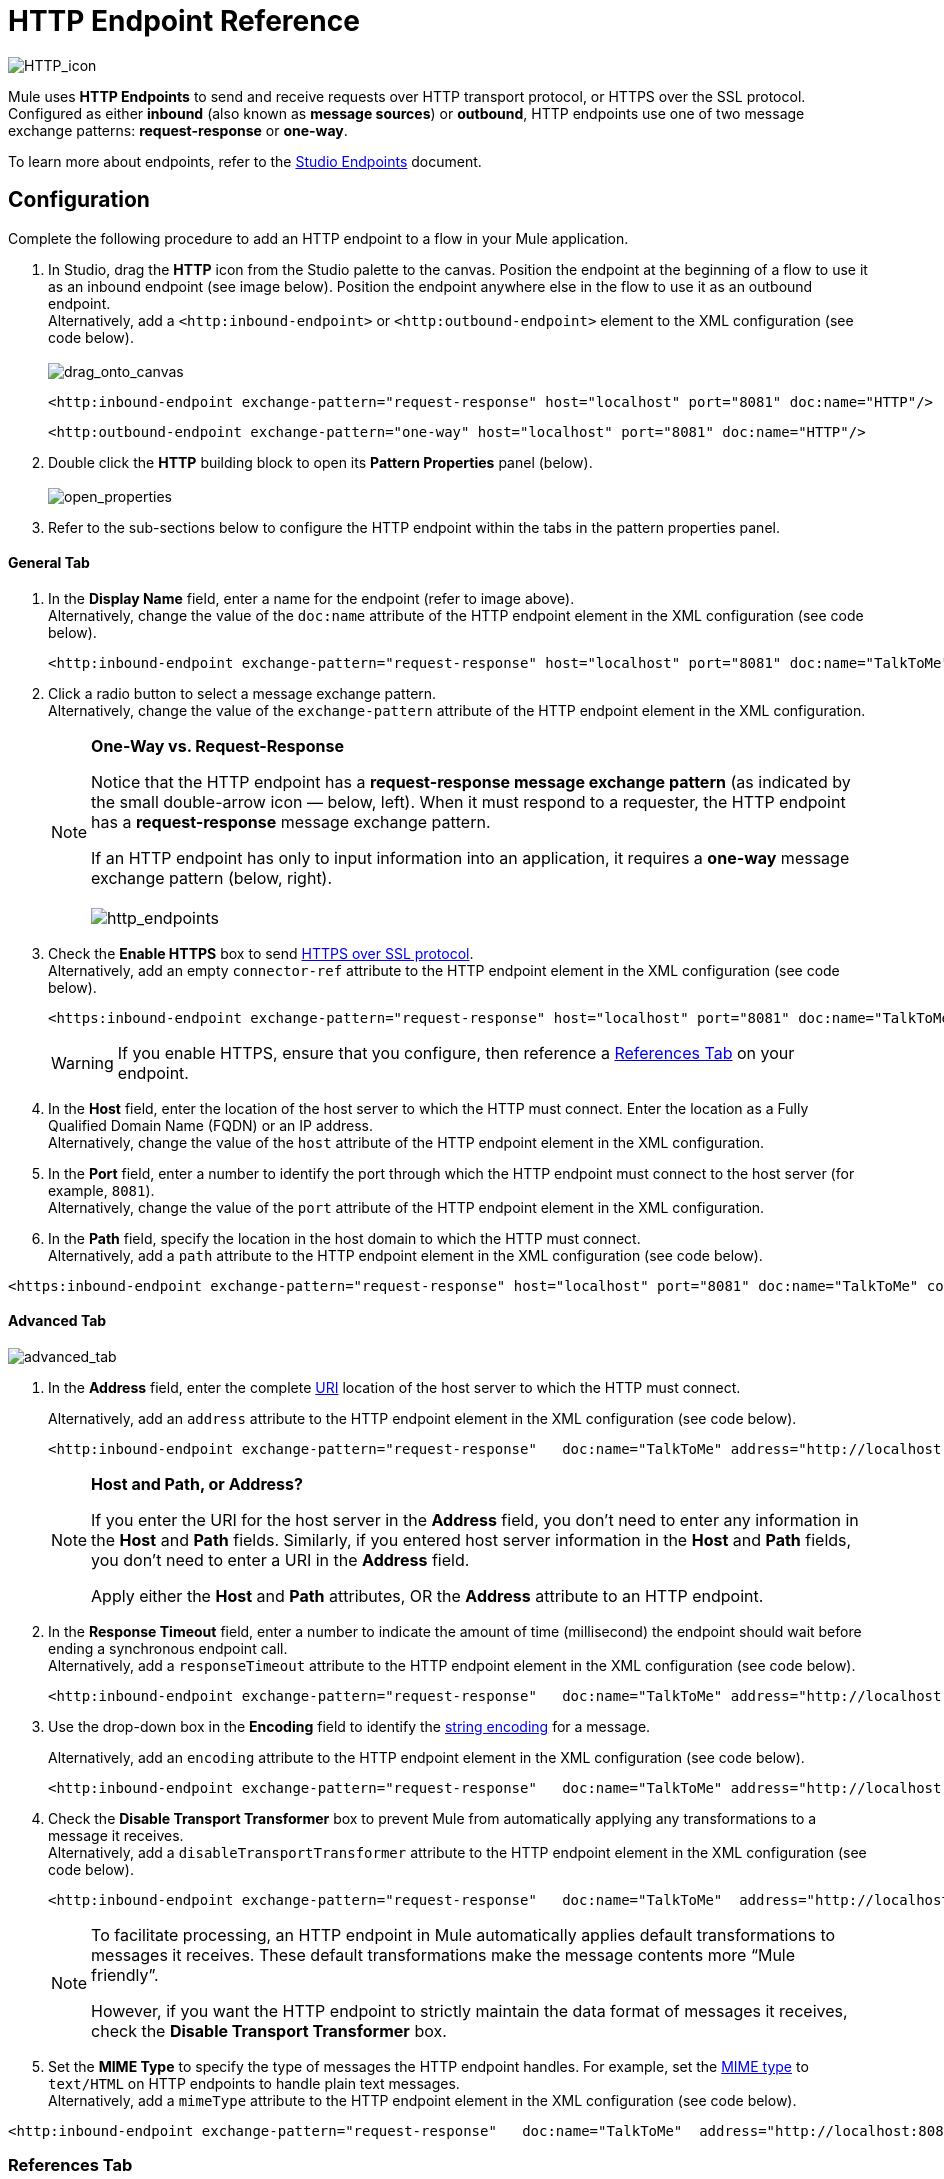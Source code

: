 = HTTP Endpoint Reference

image:HTTP_icon.png[HTTP_icon]

Mule uses *HTTP Endpoints* to send and receive requests over HTTP transport protocol, or HTTPS over the SSL protocol. Configured as either *inbound* (also known as *message sources*) or *outbound*, HTTP endpoints use one of two message exchange patterns: *request-response* or *one-way*.

To learn more about endpoints, refer to the link:/docs/display/34X/Studio+Endpoints[Studio Endpoints] document.

== Configuration

Complete the following procedure to add an HTTP endpoint to a flow in your Mule application.

. In Studio, drag the *HTTP* icon from the Studio palette to the canvas. Position the endpoint at the beginning of a flow to use it as an inbound endpoint (see image below). Position the endpoint anywhere else in the flow to use it as an outbound endpoint. +
 Alternatively, add a `<http:inbound-endpoint>` or `<http:outbound-endpoint>` element to the XML configuration (see code below). +
 +
image:drag_onto_canvas.png[drag_onto_canvas]
+

[source, xml]
----
<http:inbound-endpoint exchange-pattern="request-response" host="localhost" port="8081" doc:name="HTTP"/>
----
+

[source, xml]
----
<http:outbound-endpoint exchange-pattern="one-way" host="localhost" port="8081" doc:name="HTTP"/>
----

. Double click the *HTTP* building block to open its *Pattern Properties* panel (below). +
 +
image:open_properties.png[open_properties]

. Refer to the sub-sections below to configure the HTTP endpoint within the tabs in the pattern properties panel.

==== General Tab

. In the *Display Name* field, enter a name for the endpoint (refer to image above). +
 Alternatively, change the value of the `doc:name` attribute of the HTTP endpoint element in the XML configuration (see code below).
+

[source, xml]
----
<http:inbound-endpoint exchange-pattern="request-response" host="localhost" port="8081" doc:name="TalkToMe"/>
----

. Click a radio button to select a message exchange pattern. +
 Alternatively, change the value of the `exchange-pattern` attribute of the HTTP endpoint element in the XML configuration.
+

[NOTE]
====
*One-Way vs. Request-Response* +

Notice that the HTTP endpoint has a *request-response message exchange pattern* (as indicated by the small double-arrow icon — below, left). When it must respond to a requester, the HTTP endpoint has a *request-response* message exchange pattern.

If an HTTP endpoint has only to input information into an application, it requires a *one-way* message exchange pattern (below, right). +
 +
 image:http_endpoints.png[http_endpoints]
====

. Check the *Enable HTTPS* box to send http://en.wikipedia.org/wiki/HTTP_Secure[HTTPS over SSL protocol]. +
 Alternatively, add an empty `connector-ref` attribute to the HTTP endpoint element in the XML configuration (see code below).
+

[source, xml]
----
<https:inbound-endpoint exchange-pattern="request-response" host="localhost" port="8081" doc:name="TalkToMe" connector-ref=""/>
----

+
[WARNING]
If you enable HTTPS, ensure that you configure, then reference a <<References Tab>> on your endpoint.

. In the *Host* field, enter the location of the host server to which the HTTP must connect. Enter the location as a Fully Qualified Domain Name (FQDN) or an IP address. +
 Alternatively, change the value of the `host` attribute of the HTTP endpoint element in the XML configuration.
. In the *Port* field, enter a number to identify the port through which the HTTP endpoint must connect to the host server (for example, `8081`). +
 Alternatively, change the value of the `port` attribute of the HTTP endpoint element in the XML configuration.
. In the *Path* field, specify the location in the host domain to which the HTTP must connect. +
 Alternatively, add a `path` attribute to the HTTP endpoint element in the XML configuration (see code below).

[source, xml]
----
<https:inbound-endpoint exchange-pattern="request-response" host="localhost" port="8081" doc:name="TalkToMe" connector-ref="" path="/transports/graphics"/>
----

==== Advanced Tab

image:advanced_tab.png[advanced_tab]

. In the *Address* field, enter the complete http://en.wikipedia.org/wiki/URI[URI] location of the host server to which the HTTP must connect. +
+

Alternatively, add an `address` attribute to the HTTP endpoint element in the XML configuration (see code below).
+

[source, xml]
----
<http:inbound-endpoint exchange-pattern="request-response"   doc:name="TalkToMe" address="http://localhost:8081/file"/>
----

+
[NOTE]
====
*Host and Path, or Address?*

If you enter the URI for the host server in the *Address* field, you don’t need to enter any information in the *Host* and *Path* fields. Similarly, if you entered host server information in the *Host* and *Path* fields, you don’t need to enter a URI in the *Address* field.

Apply either the *Host* and *Path* attributes, OR the *Address* attribute to an HTTP endpoint.
====

+
. In the *Response Timeout* field, enter a number to indicate the amount of time (millisecond) the endpoint should wait before ending a synchronous endpoint call. +
 Alternatively, add a `responseTimeout` attribute to the HTTP endpoint element in the XML configuration (see code below).
+

[source, xml]
----
<http:inbound-endpoint exchange-pattern="request-response"   doc:name="TalkToMe" address="http://localhost:8081/file" responseTimeout="340000"/>
----
+

. Use the drop-down box in the *Encoding* field to identify the http://en.wikipedia.org/wiki/Generic_String_Encoding_Rules[string encoding] for a message.
+
Alternatively, add an `encoding` attribute to the HTTP endpoint element in the XML configuration (see code below).
+
[source, xml]
----
<http:inbound-endpoint exchange-pattern="request-response"   doc:name="TalkToMe" address="http://localhost:8081/file" responseTimeout="340000" encoding="ISO-8859-1"/>
----

. Check the *Disable Transport Transformer* box to prevent Mule from automatically applying any transformations to a message it receives. +
 Alternatively, add a `disableTransportTransformer` attribute to the HTTP endpoint element in the XML configuration (see code below).
+

[source, xml]
----
<http:inbound-endpoint exchange-pattern="request-response"   doc:name="TalkToMe"  address="http://localhost:8081/file" responseTimeout="340000" encoding="ISO-8859-1" disableTransportTransformer="true"/>
----

+
[NOTE]
====
To facilitate processing, an HTTP endpoint in Mule automatically applies default transformations to messages it receives. These default transformations make the message contents more “Mule friendly”.

However, if you want the HTTP endpoint to strictly maintain the data format of messages it receives, check the *Disable Transport Transformer* box.
====
+

. Set the *MIME Type* to specify the type of messages the HTTP endpoint handles. For example, set the http://en.wikipedia.org/wiki/MIME#Content-Type[MIME type] to `text/HTML` on HTTP endpoints to handle plain text messages. +
 Alternatively, add a `mimeType` attribute to the HTTP endpoint element in the XML configuration (see code below).

[source, xml]
----
<http:inbound-endpoint exchange-pattern="request-response"   doc:name="TalkToMe"  address="http://localhost:8081/file" responseTimeout="340000" encoding="ISO-8859-1" disableTransportTransformer="true" mimeType="text/javascript/>
----

=== References Tab

image:references_tab.png[references_tab]

. In the *Connector Reference* field, use the combo-box to select a *Global Connector* for the HTTP endpoint to reference. The endpoint uses the link:/docs/display/34X/HTTP+Transport+Reference[connector] configurations you define within the global connector.  +
 Alternatively, add a `connector-ref` attribute to the HTTP endpoint element in the XML configuration (see code below).
+

[source, xml]
----
<http:inbound-endpoint exchange-pattern="request-response"   doc:name="TalkToMe"  address="http://localhost:8081/file" responseTimeout="340000" encoding="ISO-8859-1" connector-ref="HTTP_Polling" disableTransportTransformer="true" mimeType="text/javascript/>
----

+
[NOTE]
====
*What is a Global Connector?*

Mule ESB uses *Global Elements*, like the **HTTP/HTTP Connector**, the *HTTP Polling Connector* and the *String to Email Transformer*, to specify transport details or set reusable configurations.

Rather than repeatedly write the same code to apply the same configuration to multiple message processors, you can create one global element that details your configurations or transport details. Then, instruct any number of message processors in your Mule application to reference that global element.

Global transport configurations do not exist within a Mule flow. Rather, the configurations reside in a global connector on the *Global Elements* tab on the Studio canvas, or at the top of the application in the XML configuration. An HTTP endpoint in a flow simply references a global connector to obtain transport configuration details.

====
+

. In the *Endpoint Reference* field, use the combo-box to select a global endpoint for the HTTP endpoint to reference. The endpoint uses the configurations you define within the global connector.  +
 Alternatively, add a `ref` attribute to the HTTP endpoint element in the XML configuration (see code below).
+

[source, xml]
----
<http:inbound-endpoint exchange-pattern="request-response"   doc:name="TalkToMe"  address="http://localhost:8081/file" responseTimeout="340000" encoding="ISO-8859-1" connector-ref="HTTP_Polling" disableTransportTransformer="true" mimeType="text/javascript/ ref=“HTTP”/>
----

. In the *Transformers References: Request* section, use the drop-down box in the *Global Transformers* field to select a global transformer for the HTTP endpoint to reference (see image below). The endpoint uses the configurations you define within the global transformer to convert the data format of a request.  +
 +
image:drop_down_select.png[drop_down_select]

. Click the green arrow button to move your global transformer selection to the *Transformers to be applied* list below. Mule applies this transformation to the request before sending it to the transport. +
 +
image:move_one_down.png[move_one_down]

. Repeat the preceding two steps to add multiple transformations. Use the *up* and *down* arrows to reorder transformations in the *Transformers to be applied* list. +
 +
image:reorder.png[reorder] +
+

Alternatively, add a `transformer-refs` attribute to the HTTP endpoint element in the XML configuration (see code below).
+

[source, xml]
----
<http:inbound-endpoint exchange-pattern="request-response"   doc:name="TalkToMe"  address="http://localhost:8081/file" responseTimeout="340000" encoding="ISO-8859-1" connector-ref="HTTP_Polling" disableTransportTransformer="true" mimeType="text/javascript/ ref=“HTTP” transformer-refs="Byte_Array_to_String String_to_Email"/>
----
+

. In the *Transformers References: Response* section, use the drop-down box in the *Global Transformers* field to select a global transformer for the HTTP endpoint to reference. The endpoint uses the configurations you define within the global transformer to convert the data format of a response. 
. Click the green arrow button to move your global transformer selection to the *Transformers to be applied* list below. Mule applies the transformation to the response before sending it to the transport.
. Repeat the preceding two steps to add multiple transformations. Use the *up* and *down* arrows to reorder transformations in the *Transformers to be applied* list. +
 Alternatively, add a `responseTransformer-refs` attribute to the HTTP endpoint element in the XML configuration (see code below).

[source, xml]
----
<http:inbound-endpoint exchange-pattern="request-response"   doc:name="TalkToMe"  address="http://localhost:8081/file" responseTimeout="340000" encoding="ISO-8859-1" connector-ref="HTTP_Polling" disableTransportTransformer="true" mimeType="text/javascript/ ref=“HTTP” transformer-refs="Byte_Array_to_String String_to_Email" responseTransformer-refs="String_to_Email"/>
----

=== HTTP Settings Tab

image:HTTP_settings_tab.png[HTTP_settings_tab]

. In the *User* and *Password* fields, type the username and password, respectively, that the HTTP endpoint uses to identify itself to the host server. +
 Alternatively, add `user` and `password` attributes to the HTTP endpoint element in the XML configuration (see code below).
+

[source, xml]
----
<http:inbound-endpoint exchange-pattern="request-response"   doc:name="TalkToMe"  address="http://localhost:8081/file" responseTimeout="340000" encoding="ISO-8859-1" connector-ref="HTTP_Polling" disableTransportTransformer="true" mimeType="text/javascript/ ref=“HTTP” transformer-refs="Byte_Array_to_String String_to_Email" user="user1213" responseTransformer-refs="String_to_Email"/>
----

. In the *Content Type* field, use the drop-down box to select the type of content the HTTP request or response contains. +
 Alternatively, add a `contentType` attribute to the HTTP endpoint element in the XML configuration (see code below).
+

[source, xml]
----
<http:inbound-endpoint exchange-pattern="request-response"   doc:name="TalkToMe"  address="http://localhost:8081/file" responseTimeout="340000" encoding="ISO-8859-1" connector-ref="HTTP_Polling" contentType="text/html"disableTransportTransformer="true" mimeType="text/javascript/ password="testing" ref=“HTTP” transformer-refs="Byte_Array_to_String String_to_Email" user="user1213" responseTransformer-refs="String_to_Email"/>
----

. Check the http://en.wikipedia.org/wiki/Keepalive[*Keep Alive*] box to maintain an open socket connection when a small interruption occurs. +
 Alternatively, add a `keep-alive` attribute to the HTTP endpoint element in the XML configuration (see code below).
+

[source, xml]
----
<http:inbound-endpoint exchange-pattern="request-response"   doc:name="TalkToMe"  address="http://localhost:8081/file" responseTimeout="340000" encoding="ISO-8859-1" connector-ref="HTTP_Polling" contentType="text/html" disableTransportTransformer="true" keep-alive="true" mimeType="text/javascript/ password="testing" ref=“HTTP” transformer-refs="Byte_Array_to_String String_to_Email" user="user1213" responseTransformer-refs="String_to_Email"/>
----

=== Documentation Tab

image:documentation_tab.png[documentation_tab]

. In the *Description* field, add text to describe the function of the HTTP endpoint in your Mule flow. +
 Alternatively, add a `doc:description` attribute to the HTTP endpoint element in the XML configuration (see code below).
+

[source, xml]
----
<http:inbound-endpoint exchange-pattern="request-response"   doc:name="TalkToMe"  address="http://localhost:8081/file" responseTimeout="340000" encoding="ISO-8859-1" connector-ref="HTTP_Polling" contentType="text/html" disableTransportTransformer="true" doc:description="Lorem ipsum" keep-alive="true" mimeType="text/javascript/ password="testing" ref=“HTTP” transformer-refs="Byte_Array_to_String String_to_Email" user="user1213" responseTransformer-refs="String_to_Email"/>
----

. Click *OK* to save your HTTP configuration changes.
